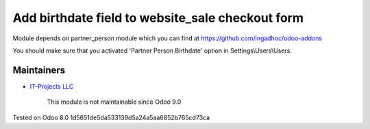 Add birthdate field to website_sale checkout form
=================================================

Module depends on partner_person module which you can find at https://github.com/ingadhoc/odoo-addons

You should make sure that you activated 'Partner Person Birthdate' option in Settings\\Users\\Users.

Maintainers
-----------
* `IT-Projects LLC <https://it-projects.info>`__

	  This module is not maintainable since Odoo 9.0
    
Tested on Odoo 8.0 1d5651de5da533139d5a24a5aa6852b765cd73ca
